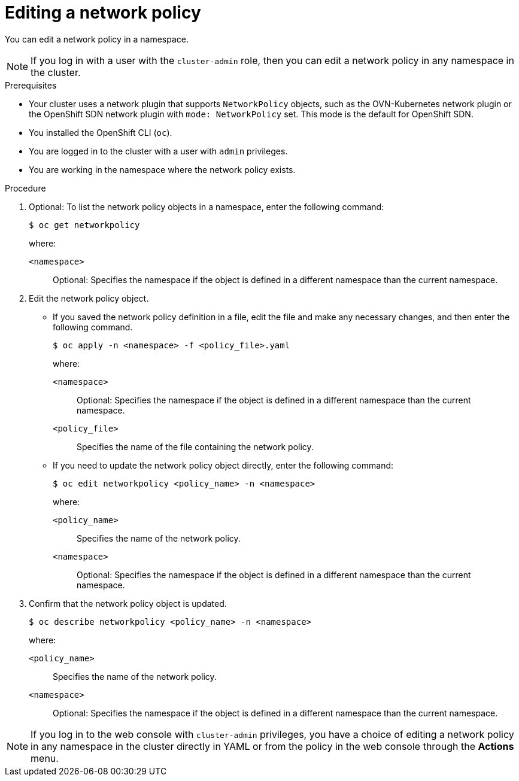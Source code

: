// Module included in the following assemblies:
//
// * networking/network_policy/editing-network-policy.adoc

:name: network
:role: admin
ifeval::["{context}" == "configuring-multi-network-policy"]
:multi:
:name: multi-network
:role: cluster-admin
endif::[]

:_content-type: PROCEDURE
[id="nw-networkpolicy-edit_{context}"]
= Editing a {name} policy

You can edit a {name} policy in a namespace.

ifndef::multi[]
[NOTE]
====
If you log in with a user with the `cluster-admin` role, then you can edit a network policy in any namespace in the cluster.
====
endif::multi[]

.Prerequisites

* Your cluster uses a network plugin that supports `NetworkPolicy` objects, such as the OVN-Kubernetes network plugin or the OpenShift SDN network plugin with `mode: NetworkPolicy` set. This mode is the default for OpenShift SDN.
* You installed the OpenShift CLI (`oc`).
* You are logged in to the cluster with a user with `{role}` privileges.
* You are working in the namespace where the {name} policy exists.

.Procedure

. Optional: To list the {name} policy objects in a namespace, enter the following command:
+
[source,terminal,subs="attributes+"]
----
$ oc get {name}policy
----
+
--
where:

`<namespace>`:: Optional: Specifies the namespace if the object is defined in a different namespace than the current namespace.
--

. Edit the {name} policy object.

** If you saved the {name} policy definition in a file, edit the file and make any necessary changes, and then enter the following command.
+
[source,terminal]
----
$ oc apply -n <namespace> -f <policy_file>.yaml
----
+
--
where:

`<namespace>`:: Optional: Specifies the namespace if the object is defined in a different namespace than the current namespace.
`<policy_file>`:: Specifies the name of the file containing the network policy.
--

** If you need to update the {name} policy object directly, enter the following command:
+
[source,terminal,subs="attributes+"]
----
$ oc edit {name}policy <policy_name> -n <namespace>
----
+
--
where:

`<policy_name>`:: Specifies the name of the network policy.
`<namespace>`:: Optional: Specifies the namespace if the object is defined in a different namespace than the current namespace.
--

. Confirm that the {name} policy object is updated.
+
[source,terminal,subs="attributes+"]
----
$ oc describe {name}policy <policy_name> -n <namespace>
----
+
--
where:

`<policy_name>`:: Specifies the name of the {name} policy.
`<namespace>`:: Optional: Specifies the namespace if the object is defined in a different namespace than the current namespace.
--

ifdef::multi[]
:!multi:
endif::multi[]
:!name:
:!role:

[NOTE]
====
If you log in to the web console with `cluster-admin` privileges, you have a choice of editing a network policy in any namespace in the cluster directly in YAML or from the policy in the web console through the *Actions* menu.
====
